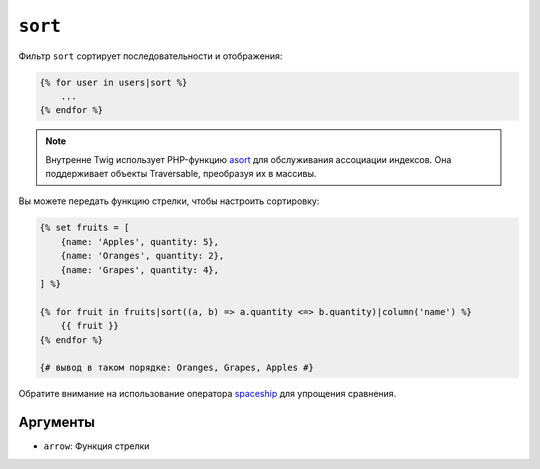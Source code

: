 ``sort``
========

Фильтр ``sort`` сортирует последовательности и отображения:

.. code-block:: twig

    {% for user in users|sort %}
        ...
    {% endfor %}

.. note::

    Внутренне Twig использует PHP-функцию `asort`_ для обслуживания ассоциации 
    индексов. Она поддерживает объекты Traversable, преобразуя их в массивы.

Вы можете передать функцию стрелки, чтобы настроить сортировку:

.. code-block:: html+twig

    {% set fruits = [
        {name: 'Apples', quantity: 5},
        {name: 'Oranges', quantity: 2},
        {name: 'Grapes', quantity: 4},
    ] %}

    {% for fruit in fruits|sort((a, b) => a.quantity <=> b.quantity)|column('name') %}
        {{ fruit }}
    {% endfor %}

    {# вывод в таком порядке: Oranges, Grapes, Apples #}

Обратите внимание на использование оператора `spaceship`_ для упрощения сравнения.

Аргументы
---------

* ``arrow``: Функция стрелки

.. _`asort`: https://www.php.net/asort
.. _`spaceship`: https://www.php.net/manual/en/language.operators.comparison.php
